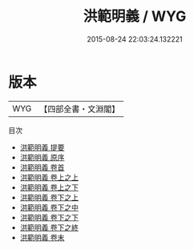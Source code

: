 #+TITLE: 洪範明義 / WYG
#+DATE: 2015-08-24 22:03:24.132221
* 版本
 |       WYG|【四部全書・文淵閣】|
目次
 - [[file:KR1b0044_000.txt::000-1a][洪範明義 提要]]
 - [[file:KR1b0044_000.txt::000-3a][洪範明義 原序]]
 - [[file:KR1b0044_000.txt::000-5a][洪範明義 卷首]]
 - [[file:KR1b0044_001.txt::001-1a][洪範明義 卷上之上]]
 - [[file:KR1b0044_002.txt::002-1a][洪範明義 卷上之下]]
 - [[file:KR1b0044_003.txt::003-1a][洪範明義 卷下之上]]
 - [[file:KR1b0044_003.txt::003-43a][洪範明義 卷下之中]]
 - [[file:KR1b0044_003.txt::003-98a][洪範明義 卷下之下]]
 - [[file:KR1b0044_003.txt::003-119a][洪範明義 卷下之終]]
 - [[file:KR1b0044_004.txt::004-1a][洪範明義 卷末]]
